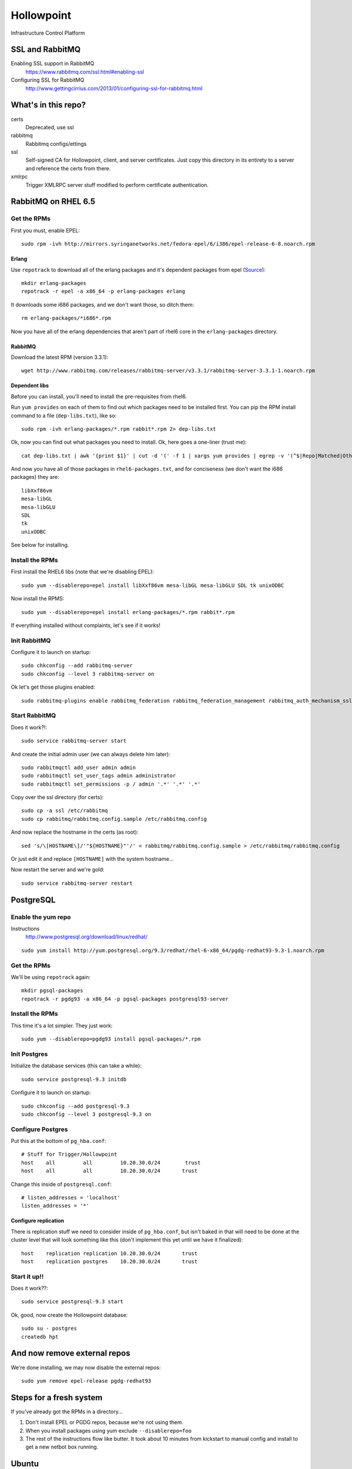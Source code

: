 ###########
Hollowpoint
###########

Infrastructure Control Platform

SSL and RabbitMQ
================

Enabling SSL support in RabbitMQ
    https://www.rabbitmq.com/ssl.html#enabling-ssl

Configuring SSL for RabbitMQ
    http://www.gettingcirrius.com/2013/01/configuring-ssl-for-rabbitmq.html

What's in this repo?
====================

certs
    Deprecated, use ssl

rabbitmq
    Rabbitmq configs/ettings

ssl
    Self-signed CA for Hollowpoint, client, and server certificates. Just copy this
    directory in its entirety to a server and reference the certs from there.

xmlrpc
   Trigger XMLRPC server stuff modified to perform certificate authentication.

RabbitMQ on RHEL 6.5
====================

Get the RPMs
------------

First you must, enable EPEL::

    sudo rpm -ivh http://mirrors.syringanetworks.net/fedora-epel/6/i386/epel-release-6-8.noarch.rpm

Erlang
~~~~~~

Use ``repotrack`` to download all of the erlang packages and it's dependent
packages from epel (`Source <http://unix.stackexchange.com/a/50671/982>`_)::

    mkdir erlang-packages
    repotrack -r epel -a x86_64 -p erlang-packages erlang

It downloads some i686 packages, and we don't want those, so ditch them::

    rm erlang-packages/*i686*.rpm

Now you have all of the erlang dependencies that aren't part of rhel6 core in
the ``erlang-packages`` directory.

RabbitMQ
~~~~~~~~

Download the latest RPM (version 3.3.1)::

    wget http://www.rabbitmq.com/releases/rabbitmq-server/v3.3.1/rabbitmq-server-3.3.1-1.noarch.rpm

Dependent libs
~~~~~~~~~~~~~~

Before you can install, you'll need to install the pre-requisites from rhel6.

Run ``yum provides`` on each of them to find out which packages need to be
installed first. You can pip the RPM install command to a file
(``dep-libs.txt``), like so::

    sudo rpm -ivh erlang-packages/*.rpm rabbit*.rpm 2> dep-libs.txt

Ok, now you can find out what packages you need to install. Ok, here goes a one-liner (trust me)::

    cat dep-libs.txt | awk '{print $1}' | cut -d '(' -f 1 | xargs yum provides | egrep -v '(^$|Repo|Matched|Other|Loaded)' | awk '{print $1}' | cut -d ':' -f 2 | sort | uniq > rhel6-packages.txt

And now you have all of those packages in ``rhel6-packages.txt``, and for
conciseness (we don't want the i686 packages) they are::

    libXxf86vm
    mesa-libGL
    mesa-libGLU
    SDL
    tk
    unixODBC

See below for installing.

Install the RPMs
----------------

First install the RHEL6 libs (note that we're disabling EPEL)::

    sudo yum --disablerepo=epel install libXxf86vm mesa-libGL mesa-libGLU SDL tk unixODBC

Now install the RPMS::

    sudo yum --disablerepo=epel install erlang-packages/*.rpm rabbit*.rpm

If everything installed without complaints, let's see if it works!

Init RabbitMQ
-------------

Configure it to launch on startup::

    sudo chkconfig --add rabbitmq-server
    sudo chkconfig --level 3 rabbitmq-server on

Ok let's get those plugins enabled::

    sudo rabbitmq-plugins enable rabbitmq_federation rabbitmq_federation_management rabbitmq_auth_mechanism_ssl

Start RabbitMQ
--------------

Does it work?!::

    sudo service rabbitmq-server start

And create the initial admin user (we can always delete him later)::

    sudo rabbitmqctl add_user admin admin
    sudo rabbitmqctl set_user_tags admin administrator
    sudo rabbitmqctl set_permissions -p / admin '.*' '.*' '.*'

Copy over the ssl directory (for certs)::

    sudo cp -a ssl /etc/rabbitmq
    sudo cp rabbitmq/rabbitmq.config.sample /etc/rabbitmq.config

And now replace the hostname in the certs (as root)::

    sed 's/\[HOSTNAME\]/'"${HOSTNAME}"'/' < rabbitmq/rabbitmq.config.sample > /etc/rabbitmq/rabbitmq.config

Or just edit it and replace ``[HOSTNAME]`` with the system hostname...

Now restart the server and we're gold::

    sudo service rabbitmq-server restart

PostgreSQL
==========

Enable the yum repo
-------------------

Instructions
    http://www.postgresql.org/download/linux/redhat/

::

    sudo yum install http://yum.postgresql.org/9.3/redhat/rhel-6-x86_64/pgdg-redhat93-9.3-1.noarch.rpm

Get the RPMs
------------

We'll be using ``repotrack`` again::

    mkdir pgsql-packages
    repotrack -r pgdg93 -a x86_64 -p pgsql-packages postgresql93-server

Install the RPMs
----------------

This time it's a lot simpler. They just work::

    sudo yum --disablerepo=pgdg93 install pgsql-packages/*.rpm

Init Postgres
-------------

Initialize the database services (this can take a while)::

    sudo service postgresql-9.3 initdb

Configure it to launch on startup::

    sudo chkconfig --add postgresql-9.3
    sudo chkconfig --level 3 postgresql-9.3 on

Configure Postgres
------------------

Put this at the bottom of ``pg_hba.conf``::

    # Stuff for Trigger/Hollowpoint
    host    all         all         10.20.30.0/24        trust
    host    all         all         10.20.30.0/24       trust

Change this inside of ``postgresql.conf``::

    # listen_addresses = 'localhost'
    listen_addresses = '*'

Configure replication
~~~~~~~~~~~~~~~~~~~~~

There is replication stuff we need to consider inside of ``pg_hba.conf``, but
isn't baked in that will need to be done at the cluster level that will look
something like this (don't implement this yet until we have it finalized)::

    host    replication replication 10.20.30.0/24       trust
    host    replication postgres    10.20.30.0/24       trust

Start it up!!
-------------

Does it work??::

    sudo service postgresql-9.3 start

Ok, good, now create the Hollowpoint database::

    sudo su - postgres
    createdb hpt

And now remove external repos
=============================

We're done installing, we may now disable the external repos::

    sudo yum remove epel-release pgdg-redhat93

Steps for a fresh system
========================

If you've already got the RPMs in a directory...

1. Don't install EPEL or PGDG repos, because we're not using them.
2. When you install packages using yum exclude ``--disablerepo=foo``
3. The rest of the instructions flow like butter. It took about 10 minutes
   from kickstart to manual config and install to get a new netbot box
   running.

Ubuntu
======

System
------

::

    apt-get install -y git vim zsh screen

RabbitMQ
--------

Install
~~~~~~

::

    echo "deb http://www.rabbitmq.com/debian/ testing main" >> /etc/apt/sources.list
    apt-get install -y wget
    wget http://www.rabbitmq.com/rabbitmq-signing-key-public.asc -O /tmp/rabbitmq-signing-key-public.asc
    apt-key add /tmp/rabbitmq-signing-key-public.asc
    apt-get -y update
    apt-get install -y rabbitmq-server

Configure
~~~~~~~~

Enable plugins::

    rabbitmq-plugins enable rabbitmq_management
    rabbitmq-plugins enable rabbitmq_federation
    rabbitmq-plugins enable rabbitmq_federation_management
    #echo "[{rabbit, [{loopback_users, []}]}]." > /etc/rabbitmq/rabbitmq.config

Python
------

Install pip and virtualenv::

    apt-get install -y python-dev python-setuptools python-pip python-virtualenv
    sudo pip install virtualenvwrapper jedi

PostgreSQL
----------

Create ``/etc/apt/sources.list.d/pgdg.list``::

    echo "deb http://apt.postgresql.org/pub/repos/apt/ precise-pgdg main" >> /etc/apt/sources.list.d/pgdg.list

Import keys::

    wget --quiet -O - https://www.postgresql.org/media/keys/ACCC4CF8.asc | sudo apt-key add -

Install
~~~~~~

::

    sudo apt-get update
    sudo apt-get upgrade
    sudo apt-get install -y postgresql-9.3 pgadmin3 libpq-dev

Trigger
-------

::

    mkvirtualenv hpt
    workon hpt
    pip install trigger

Starting Services
=================

First start Trigger's XMLRPRC service::

    twistd trigger-xmlrpc -p 9000 -s 9001

The remaining services include the Web UI, API, Flower monitor, and Celerycam
are managed using supervisord and the ``django-supervisor`` plugin. To start
services it's as simple as::

    python hpt/manage.py supervisor

All services will automatically start. You may inspect them like so::

    python hpt/manage.py supervisor status

Docker
======

RabbitMQ
--------

To have RabbitMQ listen on the proper ports (5672/tcp, 15672/tcp)::

    docker run -d --name rabbitmq -p 5672:5672 -p 15672:15672 jathanism/rabbitmq

Redis
-----

To have Redis listen on the proper ports (6379/tcp)::

    docker run -d --name redis -p 6379:6379 redis:2.8.12

PostgreSQL
----------

Start it up::

    docker run -d --name postgres -p 5432:5432 postgres:9.3.4

Connect to the database using ``psql``::

    docker run -it --rm --link postgres:db postgres:9.3.4 sh -c 'exec psql -h "$DB_PORT_5432_TCP_ADDR" -p "$DB_PORT_5432_TCP_PORT" -U postgres'

If you're using ``DATABASE_URL``, set it like so::

    export DATABASE_URL=postgres://postgres@127.0.0.1:5432/hpt
